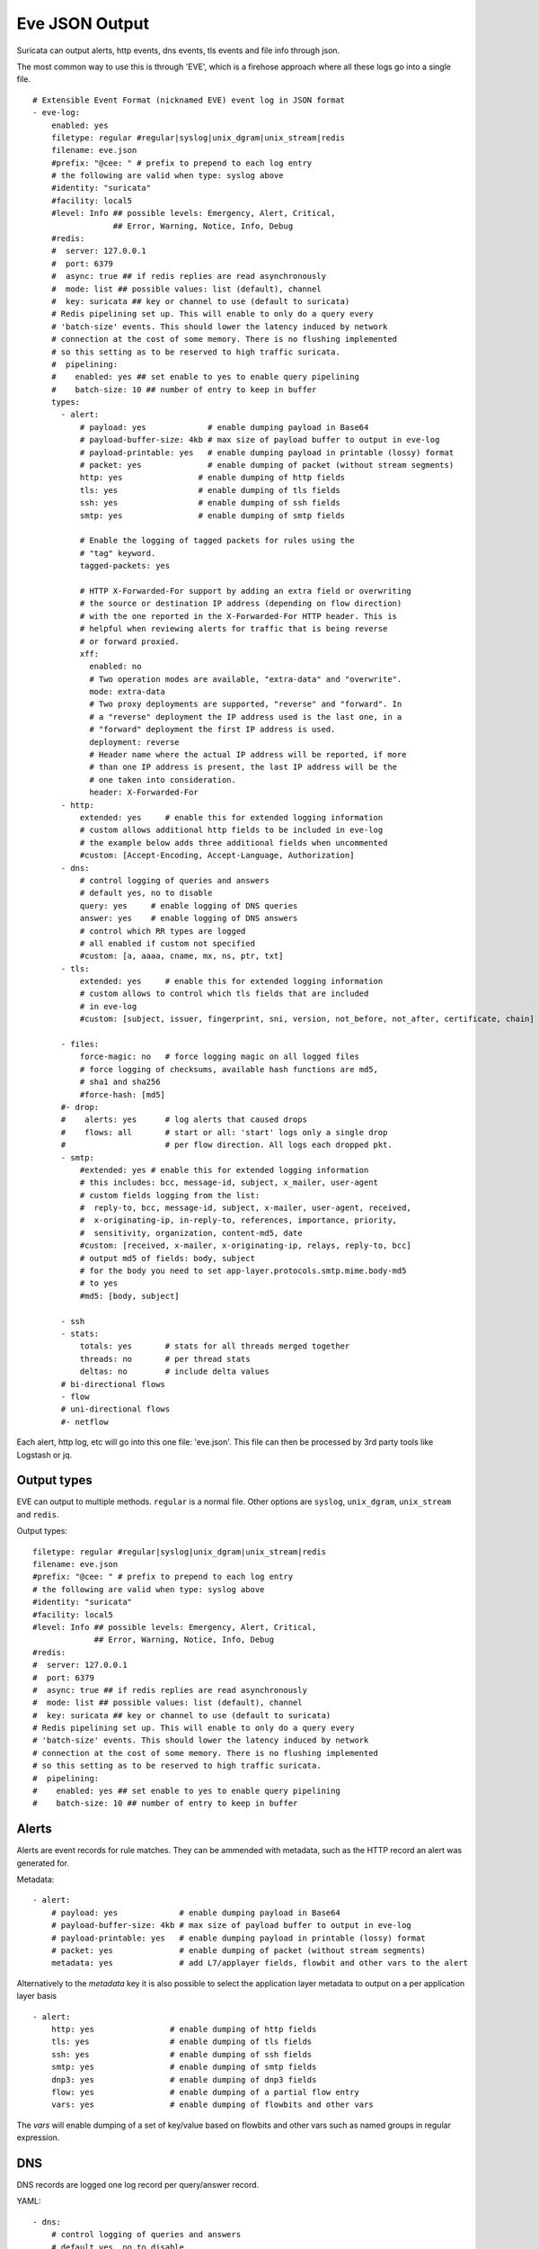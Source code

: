 .. _eve-json-output:

Eve JSON Output
===============

Suricata can output alerts, http events, dns events, tls events and file info through json.

The most common way to use this is through 'EVE', which is a firehose approach where all these logs go into a single file.


::

  # Extensible Event Format (nicknamed EVE) event log in JSON format
  - eve-log:
      enabled: yes
      filetype: regular #regular|syslog|unix_dgram|unix_stream|redis
      filename: eve.json
      #prefix: "@cee: " # prefix to prepend to each log entry
      # the following are valid when type: syslog above
      #identity: "suricata"
      #facility: local5
      #level: Info ## possible levels: Emergency, Alert, Critical,
                   ## Error, Warning, Notice, Info, Debug
      #redis:
      #  server: 127.0.0.1
      #  port: 6379
      #  async: true ## if redis replies are read asynchronously
      #  mode: list ## possible values: list (default), channel
      #  key: suricata ## key or channel to use (default to suricata)
      # Redis pipelining set up. This will enable to only do a query every
      # 'batch-size' events. This should lower the latency induced by network
      # connection at the cost of some memory. There is no flushing implemented
      # so this setting as to be reserved to high traffic suricata.
      #  pipelining:
      #    enabled: yes ## set enable to yes to enable query pipelining
      #    batch-size: 10 ## number of entry to keep in buffer
      types:
        - alert:
            # payload: yes             # enable dumping payload in Base64
            # payload-buffer-size: 4kb # max size of payload buffer to output in eve-log
            # payload-printable: yes   # enable dumping payload in printable (lossy) format
            # packet: yes              # enable dumping of packet (without stream segments)
            http: yes                # enable dumping of http fields
            tls: yes                 # enable dumping of tls fields
            ssh: yes                 # enable dumping of ssh fields
            smtp: yes                # enable dumping of smtp fields

            # Enable the logging of tagged packets for rules using the
            # "tag" keyword.
            tagged-packets: yes

            # HTTP X-Forwarded-For support by adding an extra field or overwriting
            # the source or destination IP address (depending on flow direction)
            # with the one reported in the X-Forwarded-For HTTP header. This is
            # helpful when reviewing alerts for traffic that is being reverse
            # or forward proxied.
            xff:
              enabled: no
              # Two operation modes are available, "extra-data" and "overwrite".
              mode: extra-data
              # Two proxy deployments are supported, "reverse" and "forward". In
              # a "reverse" deployment the IP address used is the last one, in a
              # "forward" deployment the first IP address is used.
              deployment: reverse
              # Header name where the actual IP address will be reported, if more
              # than one IP address is present, the last IP address will be the
              # one taken into consideration.
              header: X-Forwarded-For
        - http:
            extended: yes     # enable this for extended logging information
            # custom allows additional http fields to be included in eve-log
            # the example below adds three additional fields when uncommented
            #custom: [Accept-Encoding, Accept-Language, Authorization]
        - dns:
            # control logging of queries and answers
            # default yes, no to disable
            query: yes     # enable logging of DNS queries
            answer: yes    # enable logging of DNS answers
            # control which RR types are logged
            # all enabled if custom not specified
            #custom: [a, aaaa, cname, mx, ns, ptr, txt]
        - tls:
            extended: yes     # enable this for extended logging information
            # custom allows to control which tls fields that are included
            # in eve-log
            #custom: [subject, issuer, fingerprint, sni, version, not_before, not_after, certificate, chain]

        - files:
            force-magic: no   # force logging magic on all logged files
            # force logging of checksums, available hash functions are md5,
            # sha1 and sha256
            #force-hash: [md5]
        #- drop:
        #    alerts: yes      # log alerts that caused drops
        #    flows: all       # start or all: 'start' logs only a single drop
        #                     # per flow direction. All logs each dropped pkt.
        - smtp:
            #extended: yes # enable this for extended logging information
            # this includes: bcc, message-id, subject, x_mailer, user-agent
            # custom fields logging from the list:
            #  reply-to, bcc, message-id, subject, x-mailer, user-agent, received,
            #  x-originating-ip, in-reply-to, references, importance, priority,
            #  sensitivity, organization, content-md5, date
            #custom: [received, x-mailer, x-originating-ip, relays, reply-to, bcc]
            # output md5 of fields: body, subject
            # for the body you need to set app-layer.protocols.smtp.mime.body-md5
            # to yes
            #md5: [body, subject]

        - ssh
        - stats:
            totals: yes       # stats for all threads merged together
            threads: no       # per thread stats
            deltas: no        # include delta values
        # bi-directional flows
        - flow
        # uni-directional flows
        #- netflow

Each alert, http log, etc will go into this one file: 'eve.json'. This file
can then be processed by 3rd party tools like Logstash or jq.

Output types
~~~~~~~~~~~~

EVE can output to multiple methods. ``regular`` is a normal file. Other
options are ``syslog``, ``unix_dgram``, ``unix_stream`` and ``redis``.

Output types::

      filetype: regular #regular|syslog|unix_dgram|unix_stream|redis
      filename: eve.json
      #prefix: "@cee: " # prefix to prepend to each log entry
      # the following are valid when type: syslog above
      #identity: "suricata"
      #facility: local5
      #level: Info ## possible levels: Emergency, Alert, Critical,
                   ## Error, Warning, Notice, Info, Debug
      #redis:
      #  server: 127.0.0.1
      #  port: 6379
      #  async: true ## if redis replies are read asynchronously
      #  mode: list ## possible values: list (default), channel
      #  key: suricata ## key or channel to use (default to suricata)
      # Redis pipelining set up. This will enable to only do a query every
      # 'batch-size' events. This should lower the latency induced by network
      # connection at the cost of some memory. There is no flushing implemented
      # so this setting as to be reserved to high traffic suricata.
      #  pipelining:
      #    enabled: yes ## set enable to yes to enable query pipelining
      #    batch-size: 10 ## number of entry to keep in buffer

Alerts
~~~~~~

Alerts are event records for rule matches. They can be ammended with metadata,
such as the HTTP record an alert was generated for.

Metadata::

        - alert:
            # payload: yes             # enable dumping payload in Base64
            # payload-buffer-size: 4kb # max size of payload buffer to output in eve-log
            # payload-printable: yes   # enable dumping payload in printable (lossy) format
            # packet: yes              # enable dumping of packet (without stream segments)
            metadata: yes              # add L7/applayer fields, flowbit and other vars to the alert

Alternatively to the `metadata` key it is also possible to select the application
layer metadata to output on a per application layer basis ::

        - alert:
            http: yes                # enable dumping of http fields
            tls: yes                 # enable dumping of tls fields
            ssh: yes                 # enable dumping of ssh fields
            smtp: yes                # enable dumping of smtp fields
            dnp3: yes                # enable dumping of dnp3 fields
            flow: yes                # enable dumping of a partial flow entry
            vars: yes                # enable dumping of flowbits and other vars

The `vars` will enable dumping of a set of key/value based on flowbits and other vars
such as named groups in regular expression.

DNS
~~~

DNS records are logged one log record per query/answer record.

YAML::

        - dns:
            # control logging of queries and answers
            # default yes, no to disable
            query: yes     # enable logging of DNS queries
            answer: yes    # enable logging of DNS answers
            # control which RR types are logged
            # all enabled if custom not specified
            #custom: [a, aaaa, cname, mx, ns, ptr, txt]

To reduce verbosity the output can be filtered by supplying the record types
to be logged under ``custom``.

TLS
~~~

TLS records are logged one record per session.

YAML::

        - tls:
            extended: yes     # enable this for extended logging information
            # custom allows to control which tls fields that are included
            # in eve-log
            #custom: [subject, issuer, serial, fingerprint, sni, version, not_before, not_after, certificate, chain]

The default is to log certificate subject and issuer. If ``extended`` is
enabled, then the log gets more verbose.

By using ``custom`` it is possible to select which TLS fields to log.

Date modifiers in filename
~~~~~~~~~~~~~~~~~~~~~~~~~~

It is possible to use date modifiers in the eve-log filename.

::

   outputs:
     - eve-log:
         filename: eve-%s.json

The example above adds epoch time to the filename. All the date modifiers from the
C library should be supported. See the man page for ``strftime`` for all supported
modifiers.

Rotate log file
~~~~~~~~~~~~~~~

Eve-log can be configured to rotate based on time.

::

  outputs:
    - eve-log:
        filename: eve-%Y-%m-%d-%H:%M.json
        rotate-interval: minute

The example above creates a new log file each minute, where the filename contains
a timestamp. Other supported ``rotate-interval`` values are ``hour`` and ``day``.

In addition to this, it is also possible to specify the ``rotate-interval`` as a
relative value. One example is to rotate the log file each X seconds.

::

  outputs:
    - eve-log:
        filename: eve-%Y-%m-%d-%H:%M:%S.json
        rotate-interval: 30s

The example above rotates eve-log each 30 seconds. This could be replaced with
``30m`` to rotate every 30 minutes, ``30h`` to rotate every 30 hours, ``30d``
to rotate every 30 days, or ``30w`` to rotate every 30 weeks.

Multiple Logger Instances
~~~~~~~~~~~~~~~~~~~~~~~~~

It is possible to have multiple 'EVE' instances, for example the following is valid:

::

  outputs:
    - eve-log:
        enabled: yes
        type: file
        filename: eve-ips.json
        types:
          - alert
          - drop

    - eve-log:
        enabled: yes
        type: file
        filename: eve-nsm.json
        types:
          - http
          - dns
          - tls

So here the alerts and drops go into 'eve-ips.json', while http, dns and tls go into 'eve-nsm.json'.

In addition to this, each log can be handled completely separately:

::

  outputs:
    - alert-json-log:
        enabled: yes
        filename: alert-json.log
    - dns-json-log:
        enabled: yes
        filename: dns-json.log
    - drop-json-log:
        enabled: yes
        filename: drop-json.log
    - http-json-log:
        enabled: yes
        filename: http-json.log
    - ssh-json-log:
        enabled: yes
        filename: ssh-json.log
    - tls-json-log:
        enabled: yes
        filename: tls-json.log

For most output types, you can add multiple:

::

  outputs:
    - alert-json-log:
        enabled: yes
        filename: alert-json1.log
    - alert-json-log:
        enabled: yes
        filename: alert-json2.log

Except for ``drop`` for which only a single logger instance is supported.

File permissions
~~~~~~~~~~~~~~~~

Log file permissions can be set individually for each logger. ``filemode`` can be used to
control the permissions of a log file, e.g.:

::

  outputs:
    - eve-log:
        enabled: yes
        filename: eve.json
        filemode: 600

The example above sets the file permissions on ``eve.json`` to 600, which means that it is
only readable and writable by the owner of the file.

JSON flags
~~~~~~~~~~

Several flags can be specified to control the JSON output in EVE:

::

  outputs:
    - eve-log:
        json:
          # Sort object keys in the same order as they were inserted
          preserve-order: yes

          # Make the output more compact
          compact: yes

          # Escape all unicode characters outside the ASCII range
          ensure-ascii: yes

          # Escape the '/' characters in string with '\/'
          escape-slash: yes

All these flags are enabled by default, and can be modified per EVE instance.
